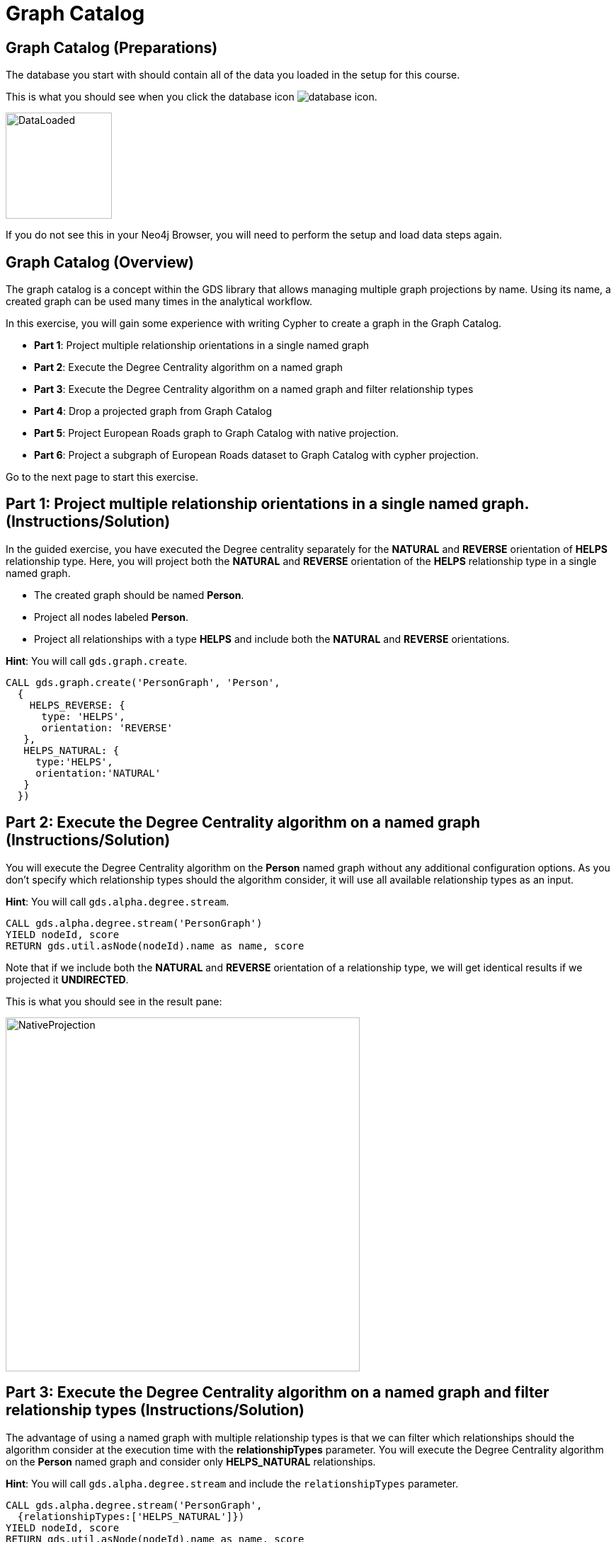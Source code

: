= Graph Catalog
:icons: font

== Graph Catalog (Preparations)

The database you start with should contain all of the data you loaded in the setup for this course.

This is what you should see when you click the database icon image:database-icon.png[].

image::DataLoaded.png[DataLoaded,width=150]

If you do not see this in your Neo4j Browser, you will need to perform the setup  and load data steps again.

== Graph Catalog (Overview)

The graph catalog is a concept within the GDS library that allows managing multiple graph projections by name.
Using its name, a created graph can be used many times in the analytical workflow.

In this exercise, you will gain some experience with writing Cypher to create a graph in the Graph Catalog.

* *Part 1*: Project multiple relationship orientations in a single named graph
* *Part 2*: Execute the Degree Centrality algorithm on a named graph
* *Part 3*: Execute the Degree Centrality algorithm on a named graph and filter relationship types
* *Part 4*: Drop a projected graph from Graph Catalog
* *Part 5*: Project European Roads graph to Graph Catalog with native projection.
* *Part 6*: Project a subgraph of European Roads dataset to Graph Catalog with cypher projection.

Go to the next page to start this exercise.

== Part 1: Project multiple relationship orientations in a single named graph. (Instructions/Solution)

In the guided exercise, you have executed the Degree centrality separately for the *NATURAL* and *REVERSE* orientation of *HELPS* relationship type.
Here, you will project both the *NATURAL* and *REVERSE* orientation of the *HELPS* relationship type in a single named graph.

* The created graph should be named *Person*.
* Project all nodes labeled *Person*.
* Project all relationships with a type *HELPS* and include both the *NATURAL* and *REVERSE* orientations.

*Hint*: You will call `gds.graph.create`.

[source, cypher]
----
CALL gds.graph.create('PersonGraph', 'Person',
  {
    HELPS_REVERSE: {
      type: 'HELPS',
      orientation: 'REVERSE'
   },
   HELPS_NATURAL: {
     type:'HELPS',
     orientation:'NATURAL'
   }
  })
----

== Part 2: Execute the Degree Centrality algorithm on a named graph (Instructions/Solution)

You will execute the Degree Centrality algorithm on the *Person* named graph without any additional configuration options.
As you don't specify which relationship types should the algorithm consider, it will use all available relationship types as an input. 

*Hint*: You will call `gds.alpha.degree.stream`.

[source, cypher]
----
CALL gds.alpha.degree.stream('PersonGraph')
YIELD nodeId, score
RETURN gds.util.asNode(nodeId).name as name, score
----

Note that if we include both the *NATURAL* and *REVERSE* orientation of a relationship type, we will get identical results if we projected it *UNDIRECTED*.

This is what you should see in the result pane:

image::UndirectedDegree.png[NativeProjection,width=500]

== Part 3: Execute the Degree Centrality algorithm on a named graph and filter relationship types (Instructions/Solution)

The advantage of using a named graph with multiple relationship types is that we can filter which relationships should the algorithm consider at the execution time with the *relationshipTypes* parameter.
You will execute the Degree Centrality algorithm on the *Person* named graph and consider only *HELPS_NATURAL* relationships.

*Hint*: You will call `gds.alpha.degree.stream` and include the `relationshipTypes` parameter.

[source, cypher]
----
CALL gds.alpha.degree.stream('PersonGraph', 
  {relationshipTypes:['HELPS_NATURAL']})
YIELD nodeId, score
RETURN gds.util.asNode(nodeId).name as name, score
----

This is what you should see in the result pane:

image::DirectedDegree.png[NativeProjection,width=500]


== Part 4: Drop a projected graph from Graph Catalog (Instructions)

After we have completed our analysis on the Person graph, it is advisable to release the projected graph from Graph Catalog to free up memory.

*Hint*: You will call `gds.graph.drop`.

== Part 4: Drop a projected graph from Graph Catalog (Solution)

After we have completed our analysis on the Person graph, it is advisable to release the projected graph from Graph Catalog to free up memory.

*Hint*: You will call `gds.graph.drop`.

[source, cypher]
----
CALL gds.graph.drop('PersonGraph')
----

== Part 5: Project European Roads graph to Graph Catalog with native projection. (Instructions)

Write Cypher code to project the European Roads graph to Graph Catalog using these guidelines:

* The created graph should be named *roads*.
* Project all nodes labeled *Place*.
* Project all relationships with a type *EROAD*.
* Relationships should use the *UNDIRECTED* orientation.
* Include *inverse_distance* property as a relationship property.
* Set the default value for *inverse_distance* relationship property to be 1.0.

*Hint*: You will call `gds.graph.create`.

== Part 6: Project European Roads graph to Graph Catalog with native projection. (Solution)

Write Cypher code to project the European Roads graph to Graph Catalog using these guidelines:

* The created graph should be named *roads*.
* Project all nodes labeled *Place*.
* Project all relationships with a type *EROAD*.
* Relationships should use the *UNDIRECTED* orientation.
* Include *inverse_distance* property as a relationship property.
* Set the default value for *inverse_distance* relationship property to be 1.0.

*Hint*: You will call `gds.graph.create`.

[source, cypher]
----
CALL gds.graph.create('roads','Place',
    {EROAD:{
        type:"EROAD",
        orientation:"UNDIRECTED",
        properties:{
            inverse_distance:{
                property:"inverse_distance",
                defaultValue:1.0
            }
        }
    }
})
----

This is what you should see in the result pane:

image::NativeProjection.png[NativeProjection,width=500]

== Part 5: Project a subgraph of European Roads dataset to Graph Catalog with cypher projection. (Instructions/Solution)

Write Cypher code to project the European Roads graph to Graph Catalog using these guidelines:

* The created graph should be named *dach-region*.
* Project all nodes labeled *Place* that have one of the following country codes: *D*, *A*, or *CH*
* Project all relationships with a type *EROAD* and treat them as *UNDIRECTED*.
* Include *inverse_distance* property as a relationship property.
* Set the default value for *inverse_distance* relationship property to be 1.0.

*Hint*: You will call `gds.graph.create.cypher`.

[source, cypher]
----
CALL gds.graph.create.cypher('dach-region',
   'MATCH (p:Place) 
    WHERE p.countryCode in ["D", "A", "CH"]
    RETURN id(p) as id',
   'MATCH (s:Place)-[r:EROAD]-(t:Place)
    RETURN id(s) as source,id(t) as target, coalesce(r.inverse_distance,1.0) as inverse_distance'
    , {validateRelationships:false})
----

This is what you should see in the result pane:

image::Subgraph.png[Subgraph,width=500]

== Graph Catalog: Taking it further

. Try projecting the Game of Thrones network.
. Try using different filters with cypher projection

== Graph Catalog (Summary)

In this exercise, you gained some experience with writing Cypher code to store the projected graph in Graph Catalog.
You have also seen an example of how to filter relationship types at algorithm execution time.
The Graph Catalog enables you to reuse the same projected graph in the analytical workflow.

ifdef::env-guide[]
pass:a[<a play-topic='{guides}/WeaklyConnectedComponents.html'>Continue to Exercise: Weakly Connected Components</a>]
endif::[]
